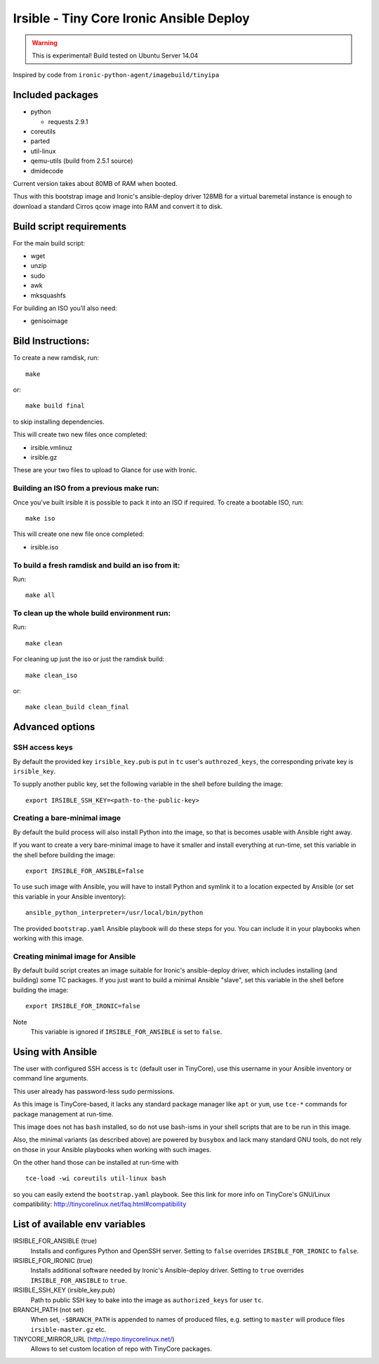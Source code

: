 #########################################
Irsible - Tiny Core Ironic Ansible Deploy
#########################################

.. WARNING::
    This is experimental! Build tested on Ubuntu Server 14.04

Inspired by code from ``ironic-python-agent/imagebuild/tinyipa``

Included packages
=================

* python

  * requests 2.9.1

* coreutils
* parted
* util-linux
* qemu-utils (build from 2.5.1 source)
* dmidecode

Current version takes about 80MB of RAM when booted.

Thus with this bootstrap image and Ironic's ansible-deploy driver
128MB for a virtual baremetal instance is enough to download
a standard Cirros qcow image into RAM and convert it to disk.

Build script requirements
=========================
For the main build script:

* wget
* unzip
* sudo
* awk
* mksquashfs

For building an ISO you'll also need:

* genisoimage


Bild Instructions:
==================
To create a new ramdisk, run::

    make

or::

    make build final

to skip installing dependencies.

This will create two new files once completed:

* irsible.vmlinuz
* irsible.gz

These are your two files to upload to Glance for use with Ironic.


Building an ISO from a previous make run:
-----------------------------------------
Once you've built irsible it is possible to pack it into an ISO if required.
To create a bootable ISO, run::

     make iso

This will create one new file once completed:

* irsible.iso


To build a fresh ramdisk and build an iso from it:
--------------------------------------------------
Run::

    make all


To clean up the whole build environment run:
--------------------------------------------
Run::

    make clean

For cleaning up just the iso or just the ramdisk build::

    make clean_iso

or::

    make clean_build clean_final


Advanced options
================

SSH access keys
---------------

By default the provided key ``irsible_key.pub`` is put in ``tc`` user's
``authrozed_keys``, the corresponding private key is ``irsible_key``.

To supply another public key, set the following variable
in the shell before building the image::

    export IRSIBLE_SSH_KEY=<path-to-the-public-key>

Creating a bare-minimal image
-----------------------------

By default the build process will also install Python into the image,
so that is becomes usable with Ansible right away.

If you want to create a very bare-minimal image to have it smaller and
install everything at run-time, set this variable in the shell
before building the image::

    export IRSIBLE_FOR_ANSIBLE=false

To use such image with Ansible, you will have to install Python and symlink
it to a location expected by Ansible
(or set this variable in your Ansible inventory)::

    ansible_python_interpreter=/usr/local/bin/python

The provided ``bootstrap.yaml`` Ansible playbook will do these steps for you.
You can include it in your playbooks when working with this image.

Creating minimal image for Ansible
----------------------------------

By default build script creates an image suitable for Ironic's ansible-deploy
driver, which includes installing (and building) some TC packages.
If you just want to build a minimal Ansible "slave", set this variable in the
shell before building the image::

    export IRSIBLE_FOR_IRONIC=false

Note
    This variable is ignored if ``IRSIBLE_FOR_ANSIBLE`` is set to ``false``.

Using with Ansible
==================

The user with configured SSH access is ``tc`` (default user in TinyCore),
use this username in your Ansible inventory or command line arguments.

This user already has password-less sudo permissions.

As this image is TinyCore-based, it lacks any standard package manager
like ``apt`` or ``yum``, use ``tce-*`` commands for package management
at run-time.

This image does not has ``bash`` installed, so do not use bash-isms in your
shell scripts that are to be run in this image.

Also, the minimal variants (as described above) are powered by ``busybox``
and lack many standard GNU tools,
do not rely on those in your Ansible playbooks when working with such images.

On the other hand those can be installed at run-time with
::

    tce-load -wi coreutils util-linux bash

so you can easily extend the ``bootstrap.yaml`` playbook. See this link for
more info on TinyCore's GNU/Linux compatibility:
http://tinycorelinux.net/faq.html#compatibility

List of available env variables
===============================

IRSIBLE_FOR_ANSIBLE (true)
    Installs and configures Python and OpenSSH server.
    Setting to ``false`` overrides ``IRSIBLE_FOR_IRONIC`` to ``false``.

IRSIBLE_FOR_IRONIC (true)
    Installs additional software needed by Ironic's Ansible-deploy driver.
    Setting to ``true`` overrides ``IRSIBLE_FOR_ANSIBLE`` to ``true``.

IRSIBLE_SSH_KEY (irsible_key.pub)
    Path to public SSH key to bake into the image as ``authorized_keys`` for
    user ``tc``.

BRANCH_PATH (not set)
    When set, ``-$BRANCH_PATH`` is appended to names of produced files,
    e.g. setting to ``master`` will produce files ``irsible-master.gz`` etc.

TINYCORE_MIRROR_URL (http://repo.tinycorelinux.net/)
    Allows to set custom location of repo with TinyCore packages.

